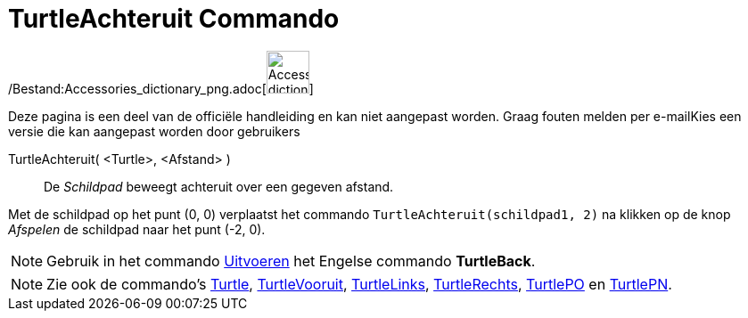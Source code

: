 = TurtleAchteruit Commando
:page-en: commands/TurtleBack_Command
ifdef::env-github[:imagesdir: /nl/modules/ROOT/assets/images]

/Bestand:Accessories_dictionary_png.adoc[image:48px-Accessories_dictionary.png[Accessories
dictionary.png,width=48,height=48]]

Deze pagina is een deel van de officiële handleiding en kan niet aangepast worden. Graag fouten melden per
e-mail[.mw-selflink .selflink]##Kies een versie die kan aangepast worden door gebruikers##

TurtleAchteruit( <Turtle>, <Afstand> )::
  De _Schildpad_ beweegt achteruit over een gegeven afstand.

[EXAMPLE]
====

Met de schildpad op het punt (0, 0) verplaatst het commando `++TurtleAchteruit(schildpad1, 2)++` na klikken op de knop
_Afspelen_ de schildpad naar het punt (-2, 0).

====

[NOTE]
====

Gebruik in het commando xref:/commands/Uitvoeren.adoc[Uitvoeren] het Engelse commando *TurtleBack*.

====

[NOTE]
====

Zie ook de commando's xref:/commands/Turtle.adoc[Turtle], xref:/commands/TurtleVooruit.adoc[TurtleVooruit],
xref:/commands/TurtleLinks.adoc[TurtleLinks], xref:/commands/TurtleRechts.adoc[TurtleRechts],
xref:/commands/TurtlePO.adoc[TurtlePO] en xref:/commands/TurtlePN.adoc[TurtlePN].

====
